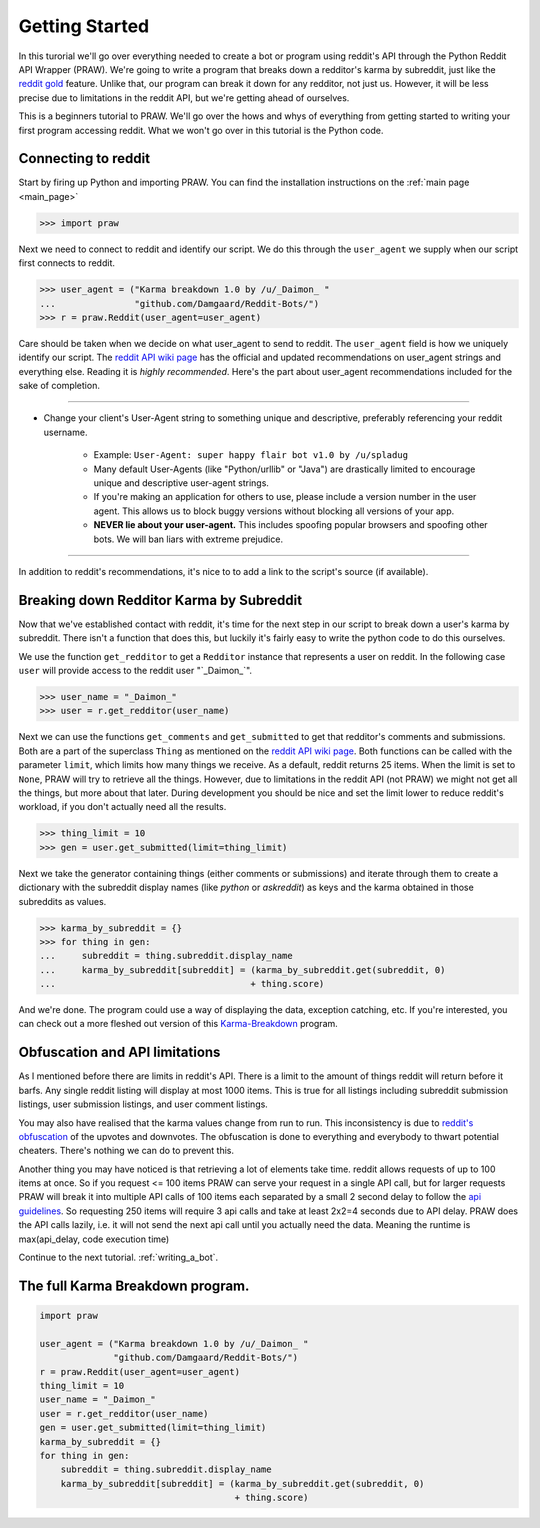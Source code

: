 .. _getting_started:

Getting Started
===============

In this turorial we'll go over everything needed to create a bot or program
using reddit's API through the Python Reddit API Wrapper (PRAW). We're going to
write a program that breaks down a redditor's karma by subreddit, just like the
`reddit gold <http://www.reddit.com/help/gold>`_ feature. Unlike that, our
program can break it down for any redditor, not just us. However, it will be
less precise due to limitations in the reddit API, but we're getting ahead of
ourselves.

This is a beginners tutorial to PRAW. We'll go over the hows and whys of
everything from getting started to writing your first program accessing reddit.
What we won't go over in this tutorial is the Python code.

Connecting to reddit
--------------------

Start by firing up Python and importing PRAW. You can find the installation
instructions on the :ref:`main page <main_page>`

.. code-block:: pycon

    >>> import praw

Next we need to connect to reddit and identify our script. We do this through
the ``user_agent`` we supply when our script first connects to reddit.

.. code-block:: pycon

    >>> user_agent = ("Karma breakdown 1.0 by /u/_Daimon_ "
    ...               "github.com/Damgaard/Reddit-Bots/")
    >>> r = praw.Reddit(user_agent=user_agent)

Care should be taken when we decide on what user_agent to send to reddit. The
``user_agent`` field is how we uniquely identify our script. The `reddit API
wiki page <https://github.com/reddit/reddit/wiki/API>`_ has the official and
updated recommendations on user_agent strings and everything else. Reading it
is *highly recommended*. Here's the part about user_agent recommendations
included for the sake of completion.

----

* Change your client's User-Agent string to something unique and descriptive,
  preferably referencing your reddit username.

    * Example: ``User-Agent: super happy flair bot v1.0 by /u/spladug``
    * Many default User-Agents (like "Python/urllib" or "Java") are drastically
      limited to encourage unique and descriptive user-agent strings.
    * If you're making an application for others to use, please include a
      version number in the user agent. This allows us to block buggy versions
      without blocking all versions of your app.
    * **NEVER lie about your user-agent.** This includes spoofing popular
      browsers and spoofing other bots. We will ban liars with extreme
      prejudice.

----

In addition to reddit's recommendations, it's nice to to add a link to the
script's source (if available).

Breaking down Redditor Karma by Subreddit
-----------------------------------------

Now that we've established contact with reddit, it's time for the next step in
our script to break down a user's karma by subreddit. There isn't a function
that does this, but luckily it's fairly easy to write the python code to do
this ourselves.

We use the function ``get_redditor`` to get a ``Redditor`` instance that
represents a user on reddit. In the following case ``user`` will provide access
to the reddit user "\`\_Daimon\_\`".

.. code-block:: pycon

    >>> user_name = "_Daimon_"
    >>> user = r.get_redditor(user_name)

Next we can use the functions ``get_comments`` and ``get_submitted`` to get
that redditor's comments and submissions. Both are a part of the superclass
``Thing`` as mentioned on the `reddit API wiki page
<https://github.com/reddit/reddit/wiki/API>`_. Both functions can be called
with the parameter ``limit``, which limits how many things we receive. As a
default, reddit returns 25 items. When the limit is set to ``None``,
PRAW will try to retrieve all the things. However, due to limitations in the
reddit API (not PRAW) we might not get all the things, but more about that
later. During development you should be nice and set the limit lower to reduce
reddit's workload, if you don't actually need all the results.

.. code-block:: pycon

    >>> thing_limit = 10
    >>> gen = user.get_submitted(limit=thing_limit)

Next we take the generator containing things (either comments or submissions)
and iterate through them to create a dictionary with the subreddit display
names (like *python* or *askreddit*) as keys and the karma obtained in those
subreddits as values.

>>> karma_by_subreddit = {}
>>> for thing in gen:
...     subreddit = thing.subreddit.display_name
...     karma_by_subreddit[subreddit] = (karma_by_subreddit.get(subreddit, 0)
...                                     + thing.score)

And we're done. The program could use a way of displaying the data, exception
catching, etc. If you're interested, you can check out a more fleshed out
version of this `Karma-Breakdown
<https://github.com/Damgaard/Reddit-Bots/blob/master/karma_breakdown.py>`_
program.

Obfuscation and API limitations
-------------------------------

As I mentioned before there are limits in reddit's API. There is a limit to the
amount of things reddit will return before it barfs. Any single reddit listing
will display at most 1000 items. This is true for all listings including
subreddit submission listings, user submission listings, and user comment
listings.

You may also have realised that the karma values change from run to run. This
inconsistency is due to `reddit's obfuscation <http://ww.reddit.com/help/faqs/
help#Whydothenumberofvoteschangewhenyoureloadapage>`_ of the upvotes and
downvotes. The obfuscation is done to everything and everybody to thwart
potential cheaters. There's nothing we can do to prevent this.

Another thing you may have noticed is that retrieving a lot of elements take
time. reddit allows requests of up to 100 items at once. So if you request <=
100 items PRAW can serve your request in a single API call, but for larger
requests PRAW will break it into multiple API calls of 100 items each separated
by a small 2 second delay to follow the `api guidelines
<https://github.com/reddit/reddit/wiki/API>`_. So requesting 250 items will
require 3 api calls and take at least 2x2=4 seconds due to API delay. PRAW does
the API calls lazily, i.e. it will not send the next api call until you
actually need the data. Meaning the runtime is max(api_delay, code execution
time)

Continue to the next tutorial. :ref:`writing_a_bot`.

The full Karma Breakdown program.
---------------------------------

.. code-block:: python

    import praw

    user_agent = ("Karma breakdown 1.0 by /u/_Daimon_ "
                  "github.com/Damgaard/Reddit-Bots/")
    r = praw.Reddit(user_agent=user_agent)
    thing_limit = 10
    user_name = "_Daimon_"
    user = r.get_redditor(user_name)
    gen = user.get_submitted(limit=thing_limit)
    karma_by_subreddit = {}
    for thing in gen:
        subreddit = thing.subreddit.display_name
        karma_by_subreddit[subreddit] = (karma_by_subreddit.get(subreddit, 0)
                                         + thing.score)
